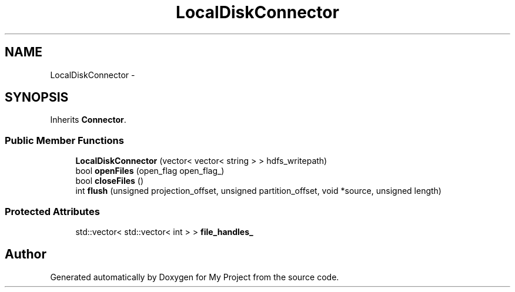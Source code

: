 .TH "LocalDiskConnector" 3 "Fri Oct 9 2015" "My Project" \" -*- nroff -*-
.ad l
.nh
.SH NAME
LocalDiskConnector \- 
.SH SYNOPSIS
.br
.PP
.PP
Inherits \fBConnector\fP\&.
.SS "Public Member Functions"

.in +1c
.ti -1c
.RI "\fBLocalDiskConnector\fP (vector< vector< string > > hdfs_writepath)"
.br
.ti -1c
.RI "bool \fBopenFiles\fP (open_flag open_flag_)"
.br
.ti -1c
.RI "bool \fBcloseFiles\fP ()"
.br
.ti -1c
.RI "int \fBflush\fP (unsigned projection_offset, unsigned partition_offset, void *source, unsigned length)"
.br
.in -1c
.SS "Protected Attributes"

.in +1c
.ti -1c
.RI "std::vector< std::vector< int > > \fBfile_handles_\fP"
.br
.in -1c

.SH "Author"
.PP 
Generated automatically by Doxygen for My Project from the source code\&.

